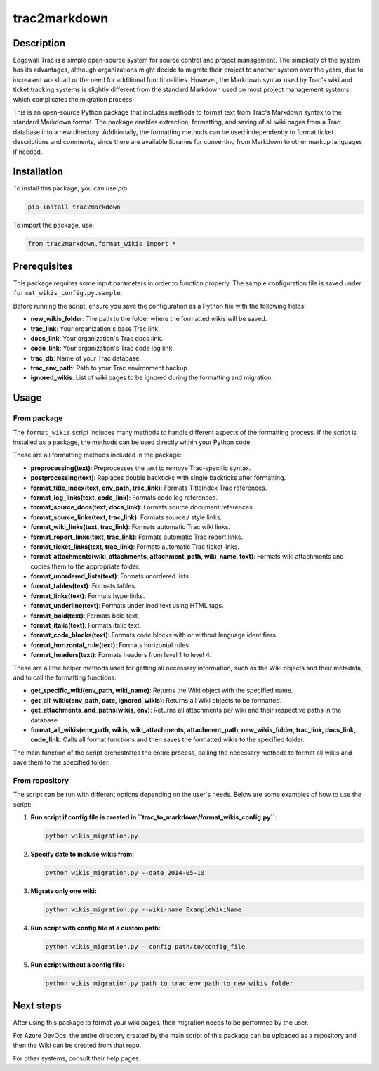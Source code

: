 trac2markdown
=============

Description
-----------

Edgewall Trac is a simple open-source system for source control and project management. The simplicity of the system has its advantages, although organizations might decide to migrate their project to another system over the years, due to increased workload or the need for additional functionalities. However, the Markdown syntax used by Trac's wiki and ticket tracking systems is slightly different from the standard Markdown used on most project management systems, which complicates the migration process.

This is an open-source Python package that includes methods to format text from Trac's Markdown syntax to the standard Markdown format. The package enables extraction, formatting, and saving of all wiki pages from a Trac database into a new directory. Additionally, the formatting methods can be used independently to format ticket descriptions and comments, since there are available libraries for converting from Markdown to other markup languages if needed.

Installation
------------

To install this package, you can use *pip*:

.. code:: bash

   pip install trac2markdown

To import the package, use:

.. code:: python

   from trac2markdown.format_wikis import *

Prerequisites
-------------

This package requires some input parameters in order to function properly. The sample configuration file is saved under ``format_wikis_config.py.sample``.

Before running the script, ensure you save the configuration as a Python file with the following fields: 

- **new_wikis_folder**: The path to the folder where the formatted wikis will be saved. 
- **trac_link**: Your organization's base Trac link. 
- **docs_link**: Your organization's Trac docs link. 
- **code_link**: Your organization's Trac code log link. 
- **trac_db**: Name of your Trac database. 
- **trac_env_path**: Path to your Trac environment backup. 
- **ignored_wikis**: List of wiki pages to be ignored during the formatting and migration.

Usage
-----

From package
~~~~~~~~~~~~

The ``format_wikis`` script includes many methods to handle different aspects of the formatting process. If the script is installed as a package, the methods can be used directly within your Python code. 

These are all formatting methods included in the package:

- **preprocessing(text)**: Preprocesses the text to remove Trac-specific syntax. 
- **postprocessing(text)**: Replaces double backticks with single backticks after formatting. 
- **format_title_index(text, env_path, trac_link)**: Formats TitleIndex Trac references. 
- **format_log_links(text, code_link)**: Formats code log references. 
- **format_source_docs(text, docs_link)**: Formats source document references. 
- **format_source_links(text, trac_link)**: Formats source:/ style links. 
- **format_wiki_links(text, trac_link)**: Formats automatic Trac wiki links. 
- **format_report_links(text, trac_link)**: Formats automatic Trac report links. 
- **format_ticket_links(text, trac_link)**: Formats automatic Trac ticket links. 
- **format_attachments(wiki_attachments, attachment_path, wiki_name, text)**: Formats wiki attachments and copies them to the appropriate folder. 
- **format_unordered_lists(text)**: Formats unordered lists. 
- **format_tables(text)**: Formats tables. 
- **format_links(text)**: Formats hyperlinks. 
- **format_underline(text)**: Formats underlined text using HTML tags. 
- **format_bold(text)**: Formats bold text. 
- **format_italic(text)**: Formats italic text. 
- **format_code_blocks(text)**: Formats code blocks with or without language identifiers. 
- **format_horizontal_rule(text)**: Formats horizontal rules. 
- **format_headers(text)**: Formats headers from level 1 to level 4.

These are all the helper methods used for getting all necessary information, such as the Wiki objects and their metadata, and to call the formatting functions: 

- **get_specific_wiki(env_path, wiki_name)**: Returns the Wiki object with the specified name. 
- **get_all_wikis(env_path, date, ignored_wikis)**: Returns all Wiki objects to be formatted. 
- **get_attachments_and_paths(wikis, env)**: Returns all attachments per wiki and their respective paths in the database. 
- **format_all_wikis(env_path, wikis, wiki_attachments, attachment_path, new_wikis_folder, trac_link, docs_link, code_link**: Calls all format functions and then saves the formatted wikis to the specified folder.

The main function of the script orchestrates the entire process, calling the necessary methods to format all wikis and save them to the specified folder.

From repository
~~~~~~~~~~~~~~~

The script can be run with different options depending on the user's needs. Below are some examples of how to use the script:

1. **Run script if config file is created in ``trac_to_markdown/format_wikis_config.py``:**

   .. code:: bash

      python wikis_migration.py

2. **Specify date to include wikis from:**

   .. code:: bash

      python wikis_migration.py --date 2014-05-10

3. **Migrate only one wiki:**

   .. code:: bash

      python wikis_migration.py --wiki-name ExampleWikiName

4. **Run script with config file at a custom path:**

   .. code:: bash

      python wikis_migration.py --config path/to/config_file

5. **Run script without a config file:**

   .. code:: bash

      python wikis_migration.py path_to_trac_env path_to_new_wikis_folder

Next steps
----------

After using this package to format your wiki pages, their migration needs to be performed by the user.
 
For Azure DevOps, the entire directory created by the main script of this package can be uploaded as a repository and then the Wiki can be created from that repo.

For other systems, consult their help pages.